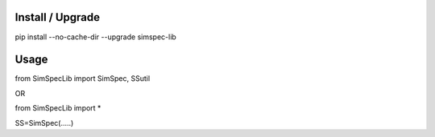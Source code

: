 Install / Upgrade
-----------------

pip install --no-cache-dir --upgrade simspec-lib



Usage
-----

from SimSpecLib import SimSpec, SSutil

OR

from SimSpecLib import *


SS=SimSpec(.....)

